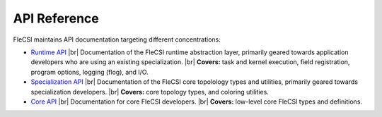 .. |br| raw:: html

   <br />

.. _build:

API Reference
*************

FleCSI maintains API documentation targeting different concentrations:

* `Runtime API <../doxygen/api-rntm/html/index.html>`_ |br|
  Documentation of the FleCSI runtime abstraction layer, primarily
  geared towards application developers who are using an existing
  specialization. |br|
  **Covers:** task and kernel execution, field registration, program
  options, logging (flog), and I/O.

* `Specialization API <../doxygen/api-spec/html/index.html>`_ |br|
  Documentation of the FleCSI core topolology types and utilities,
  primarily geared towards specialization developers. |br|
  **Covers:** core topology types, and coloring utilities.

* `Core API <../doxygen/api-core/html/index.html>`_ |br|
  Documentation for core FleCSI developers. |br|
  **Covers:** low-level core FleCSI types and definitions.

.. vim: set tabstop=2 shiftwidth=2 expandtab fo=cqt tw=72 :
